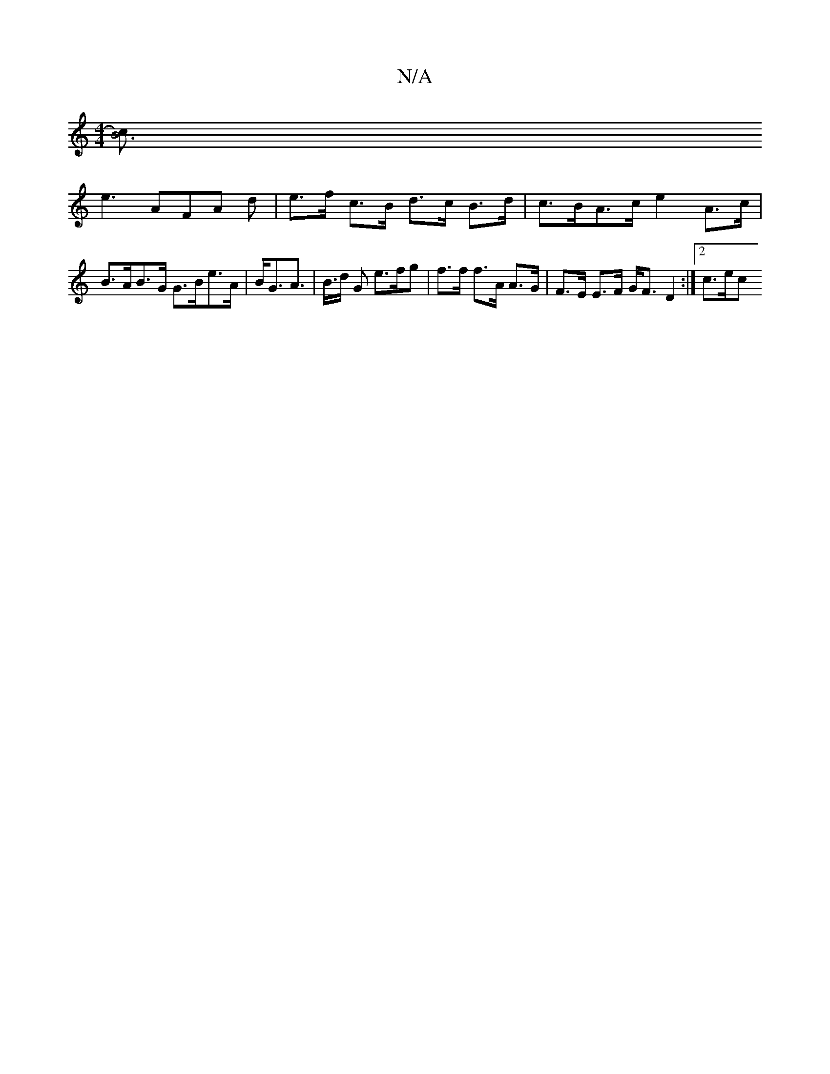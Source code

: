 X:1
T:N/A
M:4/4
R:N/A
K:Cmajor
 :|[2 BcAG ABAF | AC (3EFE EFGA | BcdB dBBA | dBcA B2 AA | B2 FA BGGE :|
[cB6)||
e3 AFA d | e>f c>B d>c B>d | c>BA>c e2 A>c | B>AB>G G>Be>A | B<GA> | B>d G e>fg | f>f f>A A>G |F>E E>F G<F D2 :|2 c>ec>